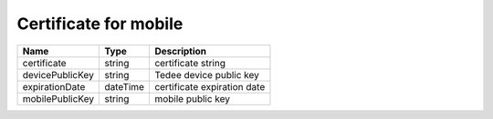Certificate for mobile
-----------------------

+-----------------+----------+-----------------------------+
| Name            | Type     | Description                 |
+=================+==========+=============================+
| certificate     | string   | certificate string          |
+-----------------+----------+-----------------------------+
| devicePublicKey | string   | Tedee device public key     |
+-----------------+----------+-----------------------------+
| expirationDate  | dateTime | certificate expiration date |
+-----------------+----------+-----------------------------+
| mobilePublicKey | string   | mobile public key           |
+-----------------+----------+-----------------------------+

